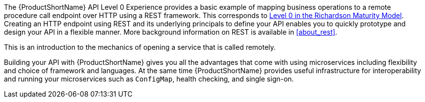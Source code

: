 The {ProductShortName} API Level 0 Experience provides a basic example of mapping business operations to a remote procedure call endpoint over HTTP using a REST framework. This corresponds to link:https://martinfowler.com/articles/richardsonMaturityModel.html#level0[Level 0 in the Richardson Maturity Model]. Creating an HTTP endpoint using REST and its underlying principals to define your API enables you to quickly prototype and design your API in a flexible manner. More background information on REST is available in xref:about_rest[].

This is an introduction to the mechanics of opening a service that is called remotely.

Building your API with {ProductShortName} gives you all the advantages that come with using microservices including flexibility and choice of framework and languages. At the same time {ProductShortName} provides useful infrastructure for interoperability and running your microservices such as `ConfigMap`, health checking, and single sign-on.